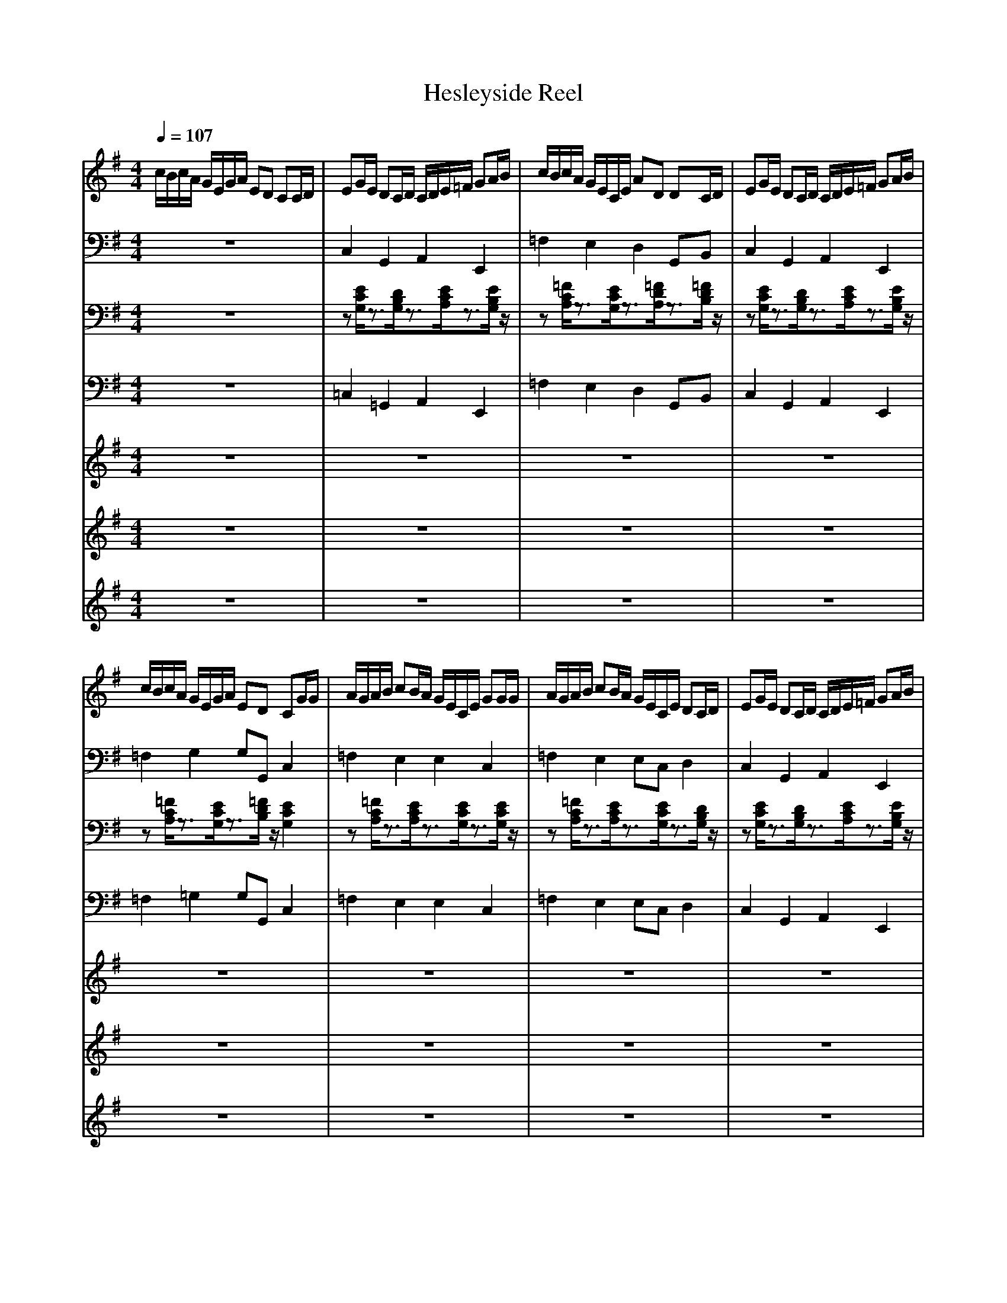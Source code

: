 % input file i:hesley2.mid
% format 1 file 8 tracks
X:1
T:Hesleyside Reel 
M:4/4
L:1/8
Q:1/4=107
K:G % 1 sharps
% Time signature=4/4  MIDI-clocks/click=96  32nd-notes/24-MIDI-clocks=8
V:1
%Hesleyside Reel
%%MIDI program 0
c/2B/2c/2A/2 G/2E/2G/2A/2 ED CC/2D/2|EG/2E/2 DC/2D/2 C/2D/2E/2=F/2 GA/2B/2|c/2B/2c/2A/2 G/2E/2C/2E/2 AD DC/2D/2|EG/2E/2 DC/2D/2 C/2D/2E/2=F/2 GA/2B/2|
c/2B/2c/2A/2 G/2E/2G/2A/2 ED CG/2G/2|A/2G/2A/2B/2 cB/2A/2 G/2E/2C/2E/2 GG/2G/2|A/2G/2A/2B/2 cB/2A/2 G/2E/2C/2E/2 DC/2D/2|EG/2E/2 DC/2D/2 C/2D/2E/2=F/2 GA/2B/2|
c/2B/2c/2A/2 G/2c/2G/2=F/2 ED C2|c/2B/2c/2A/2 G/2E/2G/2A/2 ED C2|z8|z8|
z8|z8|z8|z8|
z8|z8|z6 zG/2A/2|Bd/2B/2 AG/2A/2 G/2A/2B/2c/2 de/2f/2|
g/2f/2g/2e/2 d/2B/2G/2B/2 eA AG/2A/2|Bd/2B/2 AG/2A/2 G/2A/2B/2c/2 de/2f/2|g/2f/2g/2e/2 d/2B/2d/2e/2 BA Gd/2d/2|e/2d/2e/2f/2 gf/2e/2 d/2B/2G/2B/2 dd/2d/2|
e/2d/2e/2f/2 gf/2e/2 d/2B/2G/2B/2 AG/2A/2|Bd/2B/2 AG/2A/2 G/2A/2B/2c/2 de/2f/2|g/2f/2g/2e/2 d/2g/2d/2c/2 BA G2|
V:2
%Sequenced By
%%MIDI program 25
z8|C,2 G,,2 A,,2 E,,2|=F,2 E,2 D,2 G,,B,,|C,2 G,,2 A,,2 E,,2|
=F,2 G,2 G,G,, C,2|=F,2 E,2 E,2 C,2|=F,2 E,2 E,C, D,2|C,2 G,,2 A,,2 E,,2|
=F,2 G,2 G,G,, C,2|z8|C,2 G,,2 A,,2 E,,2|=F,2 E,2 D,2 G,,B,,|
C,2 G,,2 A,,2 E,,2|=F,2 G,2 G,G,, C,2|=F,2 E,2 E,2 C,2|=F,2 E,2 E,C, D,2|
C,2 G,,2 A,,2 E,,2|=F,2 G,2 G,G,, C,2|z8|G,,2 D,,2 E,,2 B,,,2|
C,2 B,,2 A,,2 D,,F,,|G,,2 D,,2 E,,2 B,,,2|C,2 D,2 D,D,, G,,2|C,2 B,,2 B,,2 G,,2|
C,2 B,,2 B,,G,, A,,2|G,,2 D,,2 E,,2 B,,,2|C,2 D,2 D,D,, G,,2|A,,2 E,,2 F,,2 ^C,,2|
D,2 ^C,2 B,,2 E,,^G,,|A,,2 E,,2 F,,2 ^C,,2|D,2 E,2 E,E,, A,,2|D,2 ^C,2 ^C,2 A,,2|
D,2 ^C,2 ^C,A,, B,,2|A,,2 E,,2 F,,2 ^C,,2|D,2 E,2 E,E,, A,,2|
V:3
%Barry Taylor
%%MIDI program 25
z8|z[E/2C/2G,/2]z3/2[D/2B,/2G,/2]z3/2[E/2C/2A,/2]z3/2[E/2B,/2G,/2]z/2|z[=F/2C/2A,/2]z3/2[E/2C/2G,/2]z3/2[=F/2D/2A,/2]z3/2[=F/2D/2B,/2]z/2|z[E/2C/2G,/2]z3/2[D/2B,/2G,/2]z3/2[E/2C/2A,/2]z3/2[E/2B,/2G,/2]z/2|
z[=F/2C/2A,/2]z3/2[E/2C/2G,/2]z3/2[=F/2D/2B,/2]z/2 [E2C2G,2]|z[=F/2C/2A,/2]z3/2[E/2C/2A,/2]z3/2[E/2C/2G,/2]z3/2[E/2C/2G,/2]z/2|z[=F/2C/2A,/2]z3/2[E/2C/2A,/2]z3/2[E/2C/2G,/2]z3/2[D/2B,/2G,/2]z/2|z[E/2C/2G,/2]z3/2[D/2B,/2G,/2]z3/2[E/2C/2A,/2]z3/2[E/2B,/2G,/2]z/2|
z[=F/2C/2A,/2]z3/2[E/2C/2G,/2]z3/2[=F/2D/2B,/2]z/2 [E2C2G,2]|z8|z[E/2C/2G,/2]z3/2[D/2B,/2G,/2]z3/2[E/2C/2A,/2]z3/2[E/2B,/2G,/2]z/2|z[=F/2C/2A,/2]z3/2[E/2C/2G,/2]z3/2[=F/2D/2A,/2]z3/2[=F/2D/2B,/2]z/2|
z[E/2C/2G,/2]z3/2[D/2B,/2G,/2]z3/2[E/2C/2A,/2]z3/2[E/2B,/2G,/2]z/2|z[=F/2C/2A,/2]z3/2[E/2C/2G,/2]z3/2[=F/2D/2B,/2]z/2 [E2C2G,2]|z[=F/2C/2A,/2]z3/2[E/2C/2A,/2]z3/2[E/2C/2G,/2]z3/2[E/2C/2G,/2]z/2|z[=F/2C/2A,/2]z3/2[E/2C/2A,/2]z3/2[E/2C/2G,/2]z3/2[D/2B,/2G,/2]z/2|
z[E/2C/2G,/2]z3/2[D/2B,/2G,/2]z3/2[E/2C/2A,/2]z3/2[E/2B,/2G,/2]z/2|z[=F/2C/2A,/2]z3/2[E/2C/2G,/2]z3/2[=F/2D/2B,/2]z/2 [E2C2G,2]|z8|z[D/2B,/2G,/2]z3/2[D/2A,/2^F,/2]z3/2[D/2B,/2G,/2]z3/2[D/2B,/2F,/2]z/2|
z[E/2C/2G,/2]z3/2[D/2B,/2G,/2]z3/2[E/2C/2A,/2]z3/2[D/2C/2A,/2]z/2|z[D/2B,/2G,/2]z3/2[D/2A,/2F,/2]z3/2[D/2B,/2G,/2]z3/2[D/2B,/2F,/2]z/2|z[E/2C/2G,/2]z3/2[D/2B,/2G,/2]z3/2[C/2A,/2F,/2]z/2 [B,2G,2D,2]|z[E/2C/2G,/2]z3/2[D/2B,/2G,/2]z3/2[D/2B,/2G,/2]z3/2[D/2B,/2G,/2]z/2|
z[E/2C/2G,/2]z3/2[D/2B,/2G,/2]z3/2[D/2B,/2G,/2]z3/2[C/2A,/2F,/2]z/2|z[D/2B,/2G,/2]z3/2[D/2A,/2F,/2]z3/2[D/2B,/2G,/2]z3/2[D/2B,/2F,/2]z/2|z[E/2C/2G,/2]z3/2[D/2B,/2G,/2]z3/2[C/2A,/2F,/2]z/2 [B,2G,2D,2]|z[E/2^C/2A,/2]z3/2[E/2B,/2^G,/2]z3/2[E/2^C/2A,/2]z3/2[E/2^C/2^G,/2]z/2|
z[^F/2D/2A,/2]z3/2[E/2^C/2A,/2]z3/2[F/2D/2B,/2]z3/2[E/2D/2B,/2]z/2|z[E/2^C/2A,/2]z3/2[E/2B,/2^G,/2]z3/2[E/2^C/2A,/2]z3/2[E/2^C/2^G,/2]z/2|z[F/2D/2A,/2]z3/2[E/2^C/2A,/2]z3/2[D/2B,/2^G,/2]z/2 [^C2A,2E,2]|z[F/2D/2A,/2]z3/2[E/2^C/2A,/2]z3/2[E/2^C/2A,/2]z3/2[E/2^C/2A,/2]z/2|
z[F/2D/2A,/2]z3/2[E/2^C/2A,/2]z3/2[E/2^C/2A,/2]z3/2[D/2B,/2^G,/2]z/2|z[E/2^C/2A,/2]z3/2[E/2B,/2^G,/2]z3/2[E/2^C/2A,/2]z3/2[E/2^C/2^G,/2]z/2|z[F/2D/2A,/2]z3/2[E/2^C/2A,/2]z3/2[D/2B,/2^G,/2]z/2 [^C2A,2E,2]|z[E/2^C/2A,/2]z3/2[E/2B,/2^G,/2]z3/2[E/2^C/2A,/2]z3/2[E/2^C/2^G,/2]z/2|
z[F/2D/2A,/2]z3/2[E/2^C/2A,/2]z3/2[D/2B,/2^G,/2]z/2 [^C2-A,2-E,2-]|[^C2A,2E,2] 
V:4
%%MIDI program 33
z8|=C,2 =G,,2 A,,2 E,,2|=F,2 E,2 D,2 G,,B,,|C,2 G,,2 A,,2 E,,2|
=F,2 =G,2 G,G,, C,2|=F,2 E,2 E,2 C,2|=F,2 E,2 E,C, D,2|C,2 G,,2 A,,2 E,,2|
=F,2 G,2 G,G,, C,2|z8|C,2 G,,2 A,,2 E,,2|=F,2 E,2 D,2 G,,B,,|
C,2 G,,2 A,,2 E,,2|=F,2 G,2 G,G,, C,2|=F,2 E,2 E,2 C,2|=F,2 E,2 E,C, D,2|
C,2 G,,2 A,,2 E,,2|=F,2 G,2 G,G,, C,2|z8|G,,2 D,,2 E,,2 B,,,2|
C,2 B,,2 A,,2 D,,F,,|G,,2 D,,2 E,,2 B,,,2|C,2 D,2 D,D,, G,,2|C,2 B,,2 B,,2 G,,2|
C,2 B,,2 B,,G,, A,,2|G,,2 D,,2 E,,2 B,,,2|C,2 D,2 D,D,, G,,2|A,,2 E,,2 F,,2 ^C,,2|
D,2 ^C,2 B,,2 E,,^G,,|A,,2 E,,2 F,,2 ^C,,2|D,2 E,2 E,E,, A,,2|D,2 ^C,2 ^C,2 A,,2|
D,2 ^C,2 ^C,A,, B,,2|A,,2 E,,2 F,,2 ^C,,2|D,2 E,2 E,E,, A,,2|A,,2 E,,2 F,,2 ^C,,2|
D,2 E,2 E,E,, A,,2-|A,,2 
V:5
%%MIDI program 73
z8|z8|z8|z8|
z8|z8|z8|z8|
z8|z6 zc/2d/2|eg/2e/2 dc/2d/2 c/2d/2e/2=f/2 ga/2b/2|c'/2b/2c'/2a/2 g/2e/2c/2e/2 ad dc/2d/2|
eg/2e/2 dc/2d/2 c/2d/2e/2=f/2 ga/2b/2|c'/2b/2c'/2a/2 g/2e/2g/2a/2 ed cg/2g/2|a/2g/2a/2b/2 c'b/2a/2 g/2e/2c/2e/2 gg/2g/2|a/2g/2a/2b/2 c'b/2a/2 g/2e/2c/2e/2 dc/2d/2|
eg/2e/2 dc/2d/2 c/2d/2e/2=f/2 ga/2b/2|c'/2b/2c'/2a/2 g/2c'/2g/2=f/2 ed c2|c'/2b/2c'/2a/2 g/2e/2g/2a/2 ed cB/2d/2|dg/2d/2 cB/2c/2 B/2c/2d/2e/2 gg/2a/2|
b/2a/2b/2g/2 ^f/2d/2B/2d/2 gd dB/2d/2|dg/2d/2 cB/2c/2 B/2c/2d/2e/2 gg/2a/2|b/2a/2b/2g/2 f/2d/2f/2g/2 dc Bf/2f/2|g/2f/2g/2a/2 ba/2g/2 g/2d/2B/2d/2 gg/2g/2|
g/2f/2g/2a/2 ba/2g/2 g/2d/2B/2d/2 dB/2d/2|dg/2d/2 cB/2c/2 B/2c/2d/2e/2 gg/2a/2|b/2a/2b/2g/2 f/2b/2f/2e/2 dc BA/2B/2|^ce/2^c/2 BA/2B/2 A/2B/2^c/2d/2 ef/2^g/2|
a/2^g/2a/2f/2 e/2^c/2A/2^c/2 fB BA/2B/2|^ce/2^c/2 BA/2B/2 A/2B/2^c/2d/2 ef/2^g/2|a/2^g/2a/2f/2 e/2^c/2e/2f/2 ^cB Ae/2e/2|f/2e/2f/2^g/2 a^g/2f/2 e/2^c/2A/2^c/2 ee/2e/2|
f/2e/2f/2^g/2 a^g/2f/2 e/2^c/2A/2^c/2 BA/2B/2|^ce/2^c/2 BA/2B/2 A/2B/2^c/2d/2 ef/2^g/2|a/2^g/2a/2f/2 e/2a/2e/2d/2 ^cB AA/2B/2|^ce/2^c/2 BA/2B/2 A/2B/2^c/2d/2 ef/2^g/2|
a/2^g/2a/2f/2 e/2a/2e/2d/2 ^cB A2-|A2 
V:6
%%MIDI program 23
z8|z8|z8|z8|
z8|z8|z8|z8|
z8|z6 z=c/2d/2|e=g/2e/2 dc/2d/2 c/2d/2e/2=f/2 ga/2b/2|c'/2b/2c'/2a/2 g/2e/2c/2e/2 ad dc/2d/2|
eg/2e/2 dc/2d/2 c/2d/2e/2=f/2 ga/2b/2|c'/2b/2c'/2a/2 g/2e/2g/2a/2 ed cg/2g/2|a/2g/2a/2b/2 c'b/2a/2 g/2e/2c/2e/2 gg/2g/2|a/2g/2a/2b/2 c'b/2a/2 g/2e/2c/2e/2 dc/2d/2|
eg/2e/2 dc/2d/2 c/2d/2e/2=f/2 ga/2b/2|c'/2b/2c'/2a/2 g/2c'/2g/2=f/2 ed c2|c'/2b/2c'/2a/2 g/2e/2g/2a/2 ed cz|z8|
z8|z8|z8|z8|
z8|z8|z6 zA/2B/2|^ce/2^c/2 BA/2B/2 A/2B/2^c/2d/2 e^f/2^g/2|
a/2^g/2a/2f/2 e/2^c/2A/2^c/2 fB BA/2B/2|^ce/2^c/2 BA/2B/2 A/2B/2^c/2d/2 ef/2^g/2|a/2^g/2a/2f/2 e/2^c/2e/2f/2 ^cB Ae/2e/2|f/2e/2f/2^g/2 a^g/2f/2 e/2^c/2A/2^c/2 ee/2e/2|
f/2e/2f/2^g/2 a^g/2f/2 e/2^c/2A/2^c/2 BA/2B/2|^ce/2^c/2 BA/2B/2 A/2B/2^c/2d/2 ef/2^g/2|a/2^g/2a/2f/2 e/2a/2e/2d/2 ^cB AA/2B/2|^ce/2^c/2 BA/2B/2 A/2B/2^c/2d/2 ef/2^g/2|
a/2^g/2a/2f/2 e/2a/2e/2d/2 ^cB A2-|A2 
V:7
%%MIDI program 23
z8|z8|z8|z8|
z8|z8|z8|z8|
z8|z6 zE/2G/2|G=c/2G/2 =FE/2=F/2 E/2=F/2G/2A/2 cc/2d/2|e/2d/2e/2c/2 B/2G/2E/2G/2 cG GE/2G/2|
Gc/2G/2 =FE/2=F/2 E/2=F/2G/2A/2 cc/2d/2|e/2d/2e/2c/2 B/2G/2B/2c/2 G=F EB/2B/2|c/2B/2c/2d/2 ed/2c/2 c/2G/2E/2G/2 cc/2c/2|c/2B/2c/2d/2 ed/2c/2 c/2G/2E/2G/2 GE/2G/2|
Gc/2G/2 =FE/2=F/2 E/2=F/2G/2A/2 cc/2d/2|e/2d/2e/2c/2 B/2e/2B/2A/2 G=F E2|e/2d/2e/2c/2 B/2e/2B/2A/2 G=F ED|z8|
z8|z8|z8|z8|
z8|z8|z6 z^C/2E/2|EA/2E/2 D^C/2D/2 ^C/2D/2E/2^F/2 AA/2B/2|
^c/2B/2^c/2A/2 ^G/2E/2^C/2E/2 AE E^C/2E/2|EA/2E/2 D^C/2D/2 ^C/2D/2E/2F/2 AA/2B/2|^c/2B/2^c/2A/2 ^G/2E/2^G/2A/2 ED ^C^G/2^G/2|A/2^G/2A/2B/2 ^cB/2A/2 A/2E/2^C/2E/2 AA/2A/2|
A/2^G/2A/2B/2 ^cB/2A/2 A/2E/2^C/2E/2 E^C/2E/2|EA/2E/2 D^C/2D/2 ^C/2D/2E/2F/2 AA/2B/2|^c/2B/2^c/2A/2 ^G/2^c/2^G/2F/2 ED ^C^C/2E/2|EA/2E/2 D^C/2D/2 ^C/2D/2E/2F/2 AA/2B/2|
^c/2B/2^c/2A/2 ^G/2^c/2^G/2F/2 ED ^C2-|^C2 
